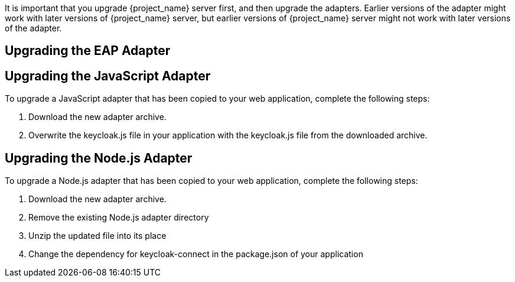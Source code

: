 [[_upgrade_adapters]]

It is important that you upgrade {project_name} server first, and then upgrade the adapters. Earlier versions of the
adapter might work with later versions of {project_name} server, but earlier versions of {project_name} server might not
work with later versions of the adapter.


[[_upgrade_eap_adapter]]
== Upgrading the EAP Adapter

ifeval::[{project_product}==true]

If you originally installed the adapter using a downloaded archive, to upgrade the {appserver_name} adapter, complete the following steps:

. Download the new adapter archive.
. Remove the previous adapter modules by deleting the `{appserver_dirref}/modules/system/add-ons/keycloak/` directory.
. Unzip the downloaded archive into {appserver_dirref}.

If you originally installed the adapter using RPM, to upgrade the adapter, complete the following steps, which are different depending on whether you are performing a minor or a micro upgrade:

. For minor upgrades, use Yum to uninstall any adapters you currently have installed and then use Yum to install the new version of the adapters.
. For micro upgrades, use Yum to upgrade the adapter. This is the only step for micro upgrades.

[source,bash,options="nowrap"]
----
yum update
----

endif::[]

ifeval::[{project_community}==true]

To upgrade the {appserver_name} adapter, complete the following steps:

. Download the new adapter archive.
. Remove the previous adapter modules by deleting the `{appserver_dirref}/modules/system/add-ons/keycloak/` directory.
. Unzip the downloaded archive into {appserver_dirref}.

endif::[]

[[_upgrade_js_adapter]]
== Upgrading the JavaScript Adapter

To upgrade a JavaScript adapter that has been copied to your web application, complete the following steps: 

. Download the new adapter archive.
. Overwrite the keycloak.js file in your application with the keycloak.js file from the downloaded archive.


[[_upgrade_nodejs_adapter]]
== Upgrading the Node.js Adapter

To upgrade a Node.js adapter that has been copied to your web application, complete the following steps:

. Download the new adapter archive.
. Remove the existing Node.js adapter directory
. Unzip the updated file into its place
. Change the dependency for keycloak-connect in the package.json of your application

